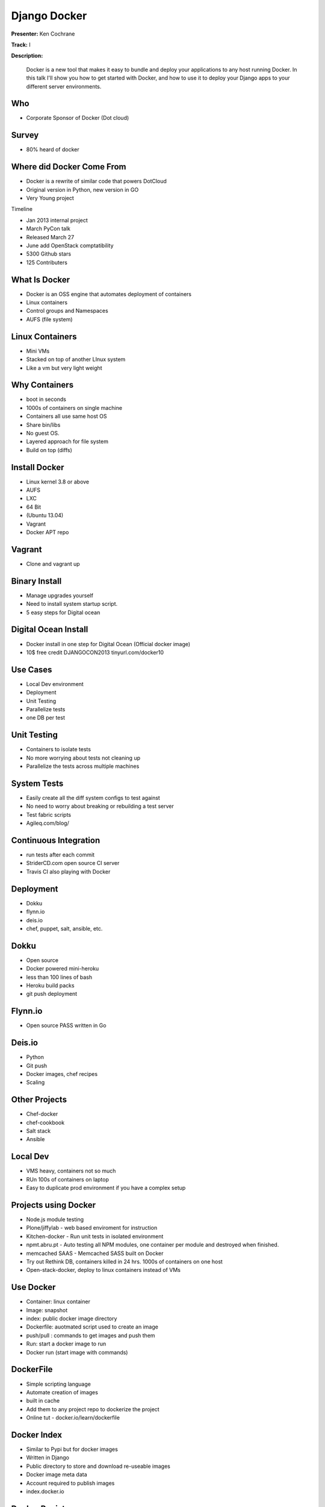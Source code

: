 =============
Django Docker
=============

**Presenter:** Ken Cochrane

**Track:** I

**Description:**

	Docker is a new tool that makes it easy to bundle and deploy your applications to any host running Docker. In this talk I'll show you how to get started with Docker, and how to use it to deploy your Django apps to your different server environments.
	
	
Who
---

* Corporate Sponsor of Docker (Dot cloud)

Survey
------

* 80% heard of docker

Where did Docker Come From
--------------------------

* Docker is a rewrite of similar code that powers DotCloud
* Original version in Python, new version in GO
* Very Young project

Timeline

* Jan 2013 internal project
* March PyCon talk
* Released March 27
* June add OpenStack comptatibility
* 5300 Github stars
* 125 Contributers


What Is Docker
--------------

* Docker is an OSS engine that automates deployment of containers
* Linux containers
* Control groups and Namespaces
* AUFS (file system)

Linux Containers
----------------

* Mini VMs
* Stacked on top of another LInux system
* Like a vm but very light weight

Why Containers
--------------

* boot in seconds
* 1000s of containers on single machine
* Containers all use same host OS
* Share bin/libs
* No guest OS.
* Layered approach for file system
* Build on top (diffs)

Install Docker
--------------

* Linux kernel 3.8 or above
* AUFS
* LXC
* 64 Bit
* (Ubuntu 13.04)
* Vagrant
* Docker APT repo

Vagrant
-------

* Clone and vagrant up

Binary Install
--------------

* Manage upgrades yourself
* Need to install system startup script.
* 5 easy steps for Digital ocean

Digital Ocean Install
---------------------

* Docker install in one step for Digital Ocean (Official docker image)
* 10$ free credit DJANGOCON2013 tinyurl.com/docker10

Use Cases
---------

* Local Dev environment
* Deployment
* Unit Testing
* Parallelize tests
* one DB per test

Unit Testing
------------

* Containers to isolate tests
* No more worrying about tests not cleaning up
* Parallelize the tests across multiple machines

System Tests
------------

* Easily create all the diff system configs to test against
* No need to worry about breaking or rebuilding a test server
* Test fabric scripts
* Agileq.com/blog/

Continuous Integration
----------------------

* run tests after each commit
* StriderCD.com open source CI server
* Travis CI also playing with Docker

Deployment
----------

* Dokku
* flynn.io
* deis.io
* chef, puppet, salt, ansible, etc.

Dokku
-----

* Open source
* Docker powered mini-heroku
* less than 100 lines of bash
* Heroku build packs
* git push deployment

Flynn.io
--------

* Open source PASS written in Go

Deis.io
-------

* Python
* Git push
* Docker images, chef recipes
* Scaling


Other Projects
--------------

* Chef-docker
* chef-cookbook
* Salt stack
* Ansible

Local Dev
---------

* VMS heavy, containers not so much
* RUn 100s of containers on laptop
* Easy to duplicate prod environment if you have a complex setup


Projects using Docker
---------------------

* Node.js module testing
* Plone/jiffylab - web based enviroment for instruction
* Kitchen-docker - Run unit tests in isolated environment
* npmt.abru.pt - Auto testing all NPM modules, one container per module and destroyed when finished.
* memcached SAAS - Memcached SASS built on Docker
* Try out Rethink DB, containers killed in 24 hrs.  1000s of containers on one host
* Open-stack-docker, deploy to linux containers instead of VMs


Use Docker
----------

* Container: linux container
* Image: snapshot
* index: public docker image directory
* Dockerfile: auotmated script used to create an image
* push/pull : commands to get images and push them
* Run: start a docker image to run
* Docker run (start image with commands)

DockerFile
----------

* Simple scripting language
* Automate creation of images
* built in cache
* Add them to any project repo to dockerize the project
* Online tut - docker.io/learn/dockerfile

Docker Index
------------

* Similar to Pypi but for docker images
* Written in Django
* Public directory to store and download re-useable images
* Docker image meta data
* Account required to publish images
* index.docker.io

Docker Registry
---------------

* Open source python flask app
* Manages the storages of the images
* Install private registry for private images

Docker API
----------
 
* rest API
* Docker CLI uses the same API
* Clients for most languages
* Docker clients (docker-py)
* Docker UI (Shipyard) Docker UI (angular.js) Dockland Ruby

Demo (https://github.com/kencochrane/django-docker)


